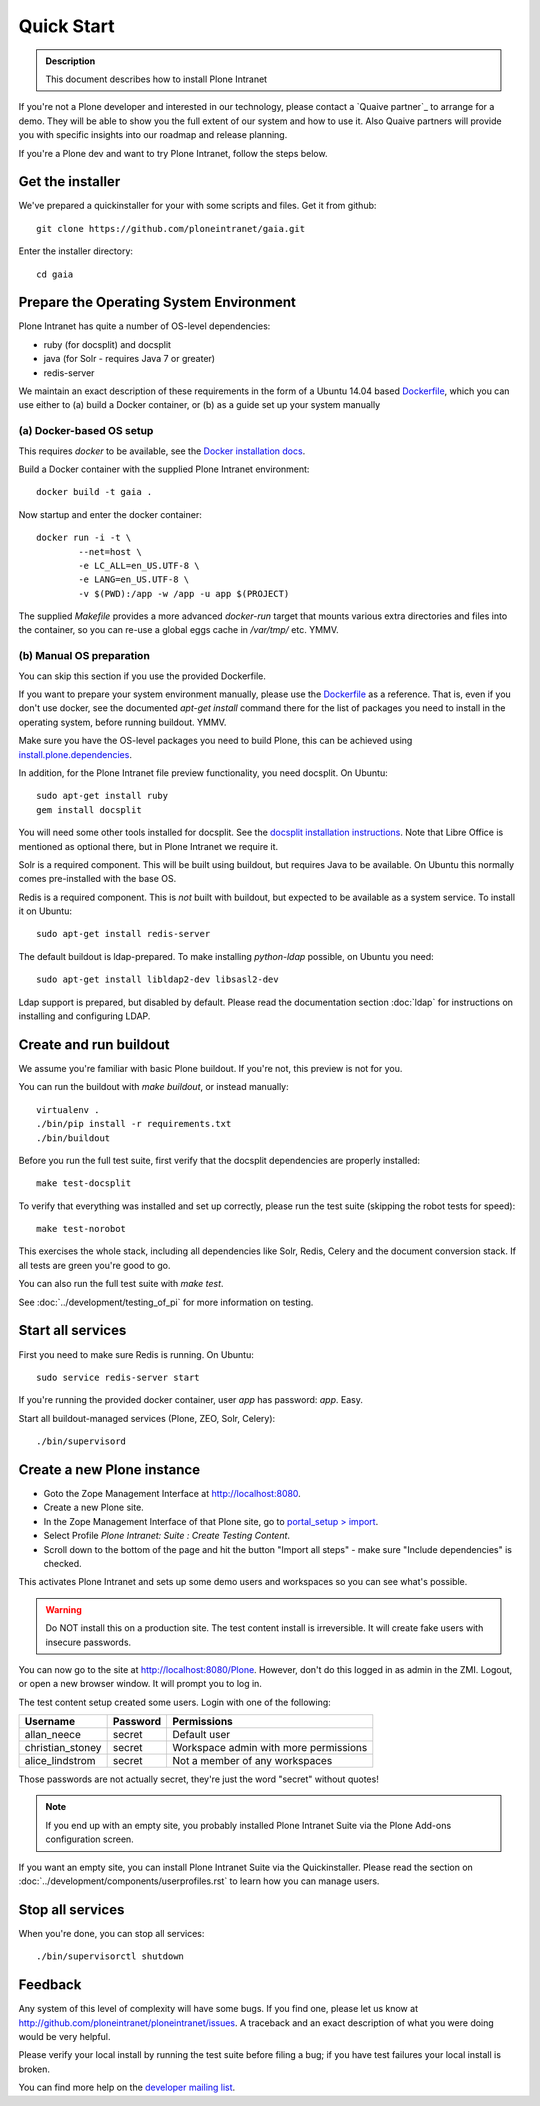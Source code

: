 ===========
Quick Start
===========

.. admonition:: Description

    This document describes how to install Plone Intranet

If you're not a Plone developer and interested in our technology, please contact a
`Quaive partner`_ to arrange for a demo. They will be able to show you 
the full extent of our system and how to use it.
Also Quaive partners will provide you with specific insights into our roadmap and release planning.

If you're a Plone dev and want to try Plone Intranet, follow the steps below.

Get the installer
-----------------

We've prepared a quickinstaller for your with some scripts and files.
Get it from github::

  git clone https://github.com/ploneintranet/gaia.git

Enter the installer directory::
  
  cd gaia


Prepare the Operating System Environment
----------------------------------------

Plone Intranet has quite a number of OS-level dependencies:

- ruby (for docsplit) and docsplit
- java (for Solr - requires Java 7 or greater)
- redis-server

We maintain an exact description of these requirements in the form of a Ubuntu 14.04
based Dockerfile_, which you can use either to 
(a) build a Docker container, or 
(b) as a guide set up your system manually


(a) Docker-based OS setup
~~~~~~~~~~~~~~~~~~~~~~~~~

This requires `docker` to be available, see the `Docker installation docs`_.

Build a Docker container with the supplied Plone Intranet environment::

  docker build -t gaia .

Now startup and enter the docker container::

  docker run -i -t \
          --net=host \
          -e LC_ALL=en_US.UTF-8 \
          -e LANG=en_US.UTF-8 \
          -v $(PWD):/app -w /app -u app $(PROJECT)

The supplied `Makefile` provides a more advanced `docker-run` target
that mounts various extra directories and files into the container,
so you can re-use a global eggs cache in `/var/tmp/` etc. YMMV.


(b) Manual OS preparation
~~~~~~~~~~~~~~~~~~~~~~~~~

You can skip this section if you use the provided Dockerfile.

If you want to prepare your system environment manually, please use the Dockerfile_ as a reference.
That is, even if you don't use docker, see the documented `apt-get install` command there
for the list of packages you need to install in the operating system, before running buildout. YMMV.

Make sure you have the OS-level packages you need to build Plone, this can be
achieved using `install.plone.dependencies`_.

In addition, for the Plone Intranet file preview functionality, you need docsplit.
On Ubuntu::

    sudo apt-get install ruby
    gem install docsplit

You will need some other tools installed for docsplit.  See the
`docsplit installation instructions`_.  Note that Libre Office is
mentioned as optional there, but in Plone Intranet we require it.

Solr is a required component. This will be built using buildout, but requires Java to be available.
On Ubuntu this normally comes pre-installed with the base OS.

Redis is a required component. This is *not* built with buildout, but expected to be available as a system service.
To install it on Ubuntu::

    sudo apt-get install redis-server

The default buildout is ldap-prepared. To make installing `python-ldap` possible, on Ubuntu you need::

    sudo apt-get install libldap2-dev libsasl2-dev

Ldap support is prepared, but disabled by default.
Please read the documentation section :doc:`ldap`
for instructions on installing and configuring LDAP.

Create and run buildout
-----------------------

We assume you're familiar with basic Plone buildout.
If you're not, this preview is not for you.

You can run the buildout with `make buildout`, or instead manually::

  virtualenv .
  ./bin/pip install -r requirements.txt
  ./bin/buildout

Before you run the full test suite, first verify that the docsplit dependencies are properly installed::

  make test-docsplit

To verify that everything was installed and set up correctly, please run the test suite (skipping the robot tests for speed)::

  make test-norobot

This exercises the whole stack, including all dependencies like Solr, Redis, Celery and the document conversion stack. If all tests are green you're good to go.

You can also run the full test suite with `make test`.

See :doc:`../development/testing_of_pi` for more information on testing.


Start all services
------------------

First you need to make sure Redis is running. On Ubuntu::

  sudo service redis-server start

If you're running the provided docker container, user `app` has password: `app`. Easy.

Start all buildout-managed services (Plone, ZEO, Solr, Celery)::

  ./bin/supervisord


Create a new Plone instance
---------------------------

- Goto the Zope Management Interface at http://localhost:8080.
- Create a new Plone site.
- In the Zope Management Interface of that Plone site, go to `portal_setup > import`_.
- Select Profile `Plone Intranet: Suite : Create Testing Content`.
- Scroll down to the bottom of the page and hit the button "Import all steps" - make sure "Include dependencies" is checked.

This activates Plone Intranet and sets up some demo users and workspaces so you can see what's possible.

.. warning::

   Do NOT install this on a production site. The test content install is irreversible.
   It will create fake users with insecure passwords.

You can now go to the site at http://localhost:8080/Plone.
However, don't do this logged in as admin in the ZMI.
Logout, or open a new browser window.
It will prompt you to log in. 

The test content setup created some users. Login with one of the following:

================  ================  =====================================
Username          Password          Permissions
================  ================  =====================================
allan_neece       secret            Default user
christian_stoney  secret            Workspace admin with more permissions
alice_lindstrom   secret            Not a member of any workspaces
================  ================  =====================================

Those passwords are not actually secret, they're just the word "secret" without quotes!

.. note::

   If you end up with an empty site, you probably installed Plone Intranet Suite via the Plone Add-ons configuration screen.

If you want an empty site, you can install Plone Intranet Suite via the Quickinstaller. Please read the section on :doc:`../development/components/userprofiles.rst`
to learn how you can manage users.


Stop all services
-----------------

When you're done, you can stop all services::

  ./bin/supervisorctl shutdown


Feedback
--------

Any system of this level of complexity will have some bugs.
If you find one, please let us know at http://github.com/ploneintranet/ploneintranet/issues.
A traceback and an exact description of what you were doing would be very helpful.

Please verify your local install by running the test suite before filing a bug;
if you have test failures your local install is broken.

You can find more help on the `developer mailing list`_.

.. _Plone Intranet Consortium: http://ploneintranet.com
.. _Dockerfile: https://github.com/quaive/ploneintranet-docker-base/blob/master/Dockerfile
.. _Docker installation docs: https://docs.docker.com/installation/
.. _docsplit installation instructions: https://documentcloud.github.io/docsplit/
.. _install.plone.dependencies: https://github.com/collective/install.plone.dependencies
.. _portal_setup > import: http://localhost:8080/Plone/portal_setup/manage_importSteps
.. _developer mailing list: https://groups.io/g/ploneintranet-dev
